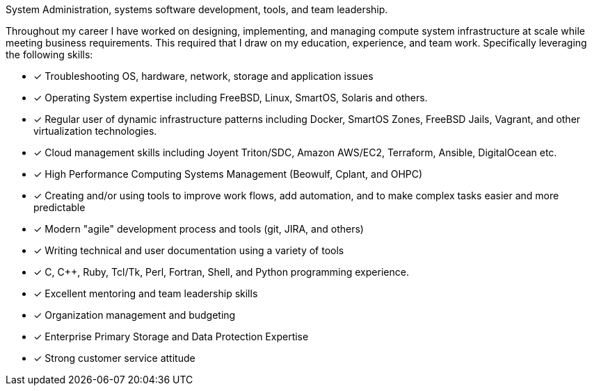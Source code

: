 System Administration, systems software development, tools, and team
leadership.

Throughout my career I have worked on designing, implementing, and
managing compute system infrastructure at scale while meeting business
requirements. This required that I draw on my education, experience,
and team work.  Specifically leveraging the following skills:

* [*] Troubleshooting OS, hardware, network, storage and application
  issues

* [*] Operating System expertise including FreeBSD, Linux, SmartOS,
  Solaris and others.

* [*] Regular user of dynamic infrastructure patterns including
  Docker, SmartOS Zones, FreeBSD Jails, Vagrant, and other
  virtualization technologies.

* [*] Cloud management skills including Joyent Triton/SDC, Amazon
  AWS/EC2, Terraform, Ansible, DigitalOcean etc.

* [*] High Performance Computing Systems Management (Beowulf, Cplant,
  and OHPC)

* [*] Creating and/or using tools to improve work flows, add automation,
  and to make complex tasks easier and more predictable

* [*] Modern "agile" development process and tools (git, JIRA, and others)

* [*] Writing technical and user documentation using a variety of tools

* [*] C, C++, Ruby, Tcl/Tk, Perl, Fortran, Shell, and Python
  programming experience.

* [*] Excellent mentoring and team leadership skills

* [*] Organization management and budgeting

* [*] Enterprise Primary Storage and Data Protection Expertise

* [*] Strong customer service attitude

